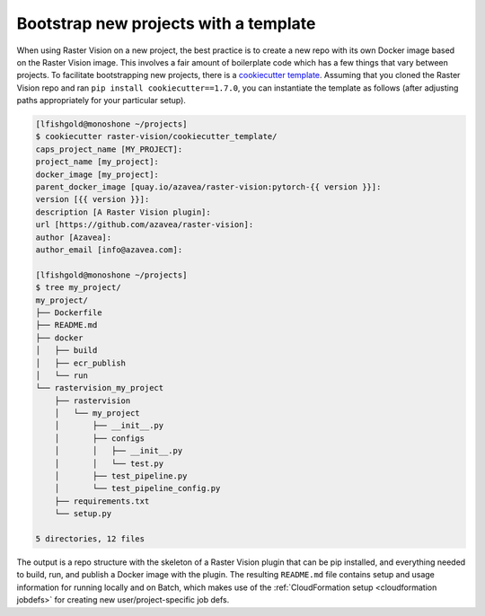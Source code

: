 .. _bootstrap:

Bootstrap new projects with a template
======================================

When using Raster Vision on a new project, the best practice is to create a new repo with its own Docker image based on the Raster Vision image. This involves a fair amount of boilerplate code which has a few things that vary between projects. To facilitate bootstrapping new projects, there is a `cookiecutter <https://cookiecutter.readthedocs.io/>`_ `template <{{ repo }}/cookiecutter_template>`_. Assuming that you cloned the Raster Vision repo and ran ``pip install cookiecutter==1.7.0``, you can instantiate the template as follows (after adjusting paths appropriately for your particular setup).

.. code-block:: console

    [lfishgold@monoshone ~/projects]
    $ cookiecutter raster-vision/cookiecutter_template/
    caps_project_name [MY_PROJECT]:
    project_name [my_project]:
    docker_image [my_project]:
    parent_docker_image [quay.io/azavea/raster-vision:pytorch-{{ version }}]:
    version [{{ version }}]:
    description [A Raster Vision plugin]:
    url [https://github.com/azavea/raster-vision]:
    author [Azavea]:
    author_email [info@azavea.com]:

    [lfishgold@monoshone ~/projects]
    $ tree my_project/
    my_project/
    ├── Dockerfile
    ├── README.md
    ├── docker
    │   ├── build
    │   ├── ecr_publish
    │   └── run
    └── rastervision_my_project
        ├── rastervision
        │   └── my_project
        │       ├── __init__.py
        │       ├── configs
        │       │   ├── __init__.py
        │       │   └── test.py
        │       ├── test_pipeline.py
        │       └── test_pipeline_config.py
        ├── requirements.txt
        └── setup.py

    5 directories, 12 files

The output is a repo structure with the skeleton of a Raster Vision plugin that can be pip installed, and everything needed to build, run, and publish a Docker image with the plugin. The resulting ``README.md`` file contains setup and usage information for running locally and on Batch, which makes use of the :ref:`CloudFormation setup <cloudformation jobdefs>` for creating new user/project-specific job defs.
